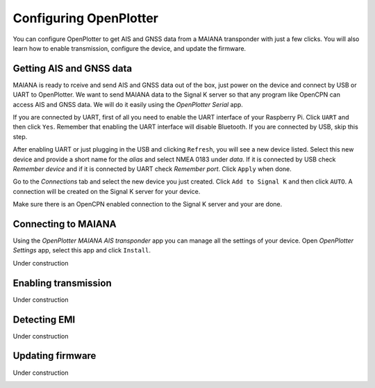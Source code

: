 Configuring OpenPlotter
#######################

You can configure OpenPlotter to get AIS and GNSS data from a MAIANA transponder with just a few clicks. You will also learn how to enable transmission, configure the device, and update the firmware.

Getting AIS and GNSS data
*************************

MAIANA is ready to rceive and send AIS and GNSS data out of the box, just power on the device and connect by USB or UART to OpenPlotter. We want to send MAIANA data to the Signal K server so that any program like OpenCPN can access AIS and GNSS data. We will do it easily using the *OpenPlotter Serial* app.


If you are connected by UART, first of all you need to enable the UART interface of your Raspberry Pi. Click ``UART`` and then click ``Yes``. Remember that enabling the UART interface will disable Bluetooth. If you are connected by USB, skip this step.

.. image:: img/maiana8.png
.. image:: img/maiana9.png

After enabling UART or just plugging in the USB and clicking ``Refresh``, you will see a new device listed. Select this new device and provide a short name for the *alias* and select NMEA 0183 under *data*. If it is connected by USB check *Remember device* and if it is connected by UART check *Remember port*. Click ``Apply`` when done.

.. image:: img/maiana10.png
.. image:: img/maiana11.png

Go to the *Connections* tab and select the new device you just created. Click ``Add to Signal K`` and then click ``AUTO``. A connection will be created on the Signal K server for your device.

.. image:: img/maiana12.png
.. image:: img/maiana13.png
.. image:: img/maiana14.png

Make sure there is an OpenCPN enabled connection to the Signal K server and your are done.

.. image:: img/maiana15.png
.. image:: img/maiana16.jpg

Connecting to MAIANA
********************

Using the *OpenPlotter MAIANA AIS transponder* app you can manage all the settings of your device. Open *OpenPlotter Settings* app, select this app and click ``Install``.

.. image:: img/maiana17.png

Under construction

.. image:: img/maiana18.png
.. image:: img/maiana19.png
.. image:: img/maiana20.png
.. image:: img/maiana21.png
.. image:: img/maiana22.png
.. image:: img/maiana23.png

Enabling transmission
*********************

Under construction

.. image:: img/maiana24.png
.. image:: img/maiana25.png
.. image:: img/maiana26.png
.. image:: img/maiana27.png

Detecting EMI
*************

Under construction

.. image:: img/maiana28.png
.. image:: img/maiana29.png

Updating firmware
*****************

Under construction

.. image:: img/maiana30.png
.. image:: img/maiana31.png
.. image:: img/maiana32.png
.. image:: img/maiana33.png
